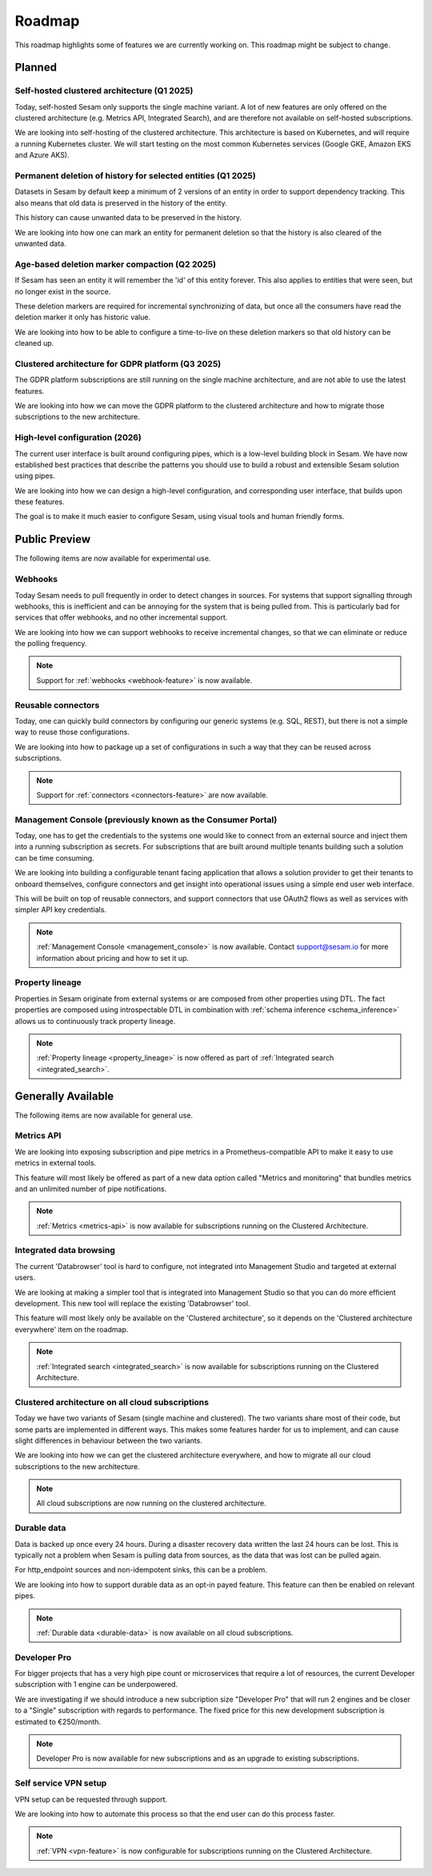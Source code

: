 .. _roadmap:

=======
Roadmap
=======

This roadmap highlights some of features we are currently working on. This roadmap might be subject to
change.

Planned
-------

Self-hosted clustered architecture (Q1 2025)
============================================

Today, self-hosted Sesam only supports the single machine variant. A lot of new features are only offered on the clustered architecture (e.g. Metrics API, Integrated Search), and are therefore not available on self-hosted subscriptions.

We are looking into self-hosting of the clustered architecture. This architecture is based on Kubernetes, and will require a running Kubernetes cluster. We will start testing on the most common Kubernetes services (Google GKE, Amazon EKS and Azure AKS).

Permanent deletion of history for selected entities (Q1 2025)
=============================================================

Datasets in Sesam by default keep a minimum of 2 versions of an entity in order to support dependency tracking. This also means that old data is preserved in the history of the entity.

This history can cause unwanted data to be preserved in the history.

We are looking into how one can mark an entity for permanent deletion so that the history is also cleared of the unwanted data.

Age-based deletion marker compaction (Q2 2025)
==============================================

If Sesam has seen an entity it will remember the 'id' of this entity forever. This also applies to entities that were
seen, but no longer exist in the source.

These deletion markers are required for incremental synchronizing of data, but once all the consumers have read the
deletion marker it only has historic value.

We are looking into how to be able to configure a time-to-live on these deletion markers so that old history can be
cleaned up.

Clustered architecture for GDPR platform (Q3 2025)
==================================================

The GDPR platform subscriptions are still running on the single machine architecture, and are not able to use the latest features.

We are looking into how we can move the GDPR platform to the clustered architecture and how to migrate those subscriptions to the new architecture.

High-level configuration (2026)
==================================

The current user interface is built around configuring pipes, which is a low-level building block in Sesam. We have now established best practices that describe the patterns you should use to build a robust and extensible Sesam solution using pipes.

We are looking into how we can design a high-level configuration, and corresponding user interface, that builds upon these features.

The goal is to make it much easier to configure Sesam, using visual tools and human friendly forms.

Public Preview
--------------

The following items are now available for experimental use.

.. _roadmap_webhooks:

Webhooks
========

Today Sesam needs to pull frequently in order to detect changes in sources. For systems that support signalling through webhooks, this is inefficient and can be annoying for the system that is being pulled from. This is particularly bad for services that offer webhooks, and no other incremental support.

We are looking into how we can support webhooks to receive incremental changes, so that we can eliminate or reduce the polling frequency.

.. note::
  Support for :ref:`webhooks <webhook-feature>` is now available.

Reusable connectors
===================

Today, one can quickly build connectors by configuring our generic systems (e.g. SQL, REST), but there is not a simple way to reuse those configurations.

We are looking into how to package up a set of configurations in such a way that they can be reused across subscriptions.

.. note::
  Support for :ref:`connectors <connectors-feature>` are now available.

Management Console (previously known as the Consumer Portal)
============================================================

Today, one has to get the credentials to the systems one would like to connect from an external source and inject them into a running subscription as secrets. For subscriptions that are built around multiple tenants building such a solution can be time consuming.

We are looking into building a configurable tenant facing application that allows a solution provider to get their tenants to onboard themselves, configure connectors and get insight into operational issues using a simple end user web interface.

This will be built on top of reusable connectors, and support connectors that use OAuth2 flows as well as services with simpler API key credentials.

.. note::
  :ref:`Management Console <management_console>` is now available. Contact support@sesam.io for more information about pricing and how to set it up.

.. _roadmap_property_lineage:

Property lineage
================

Properties in Sesam originate from external systems or are composed from other properties using DTL. The fact properties
are composed using introspectable DTL in combination with :ref:`schema inference <schema_inference>` allows us to continuously track property lineage.

.. note::
  :ref:`Property lineage <property_lineage>` is now offered as part of :ref:`Integrated search <integrated_search>`.

Generally Available
-------------------

The following items are now available for general use.

.. _roadmap_metrics_api:

Metrics API
===========

We are looking into exposing subscription and pipe metrics in a Prometheus-compatible API to make it easy to use metrics in external tools.

This feature will most likely be offered as part of a new data option called "Metrics and monitoring" that bundles metrics and an unlimited number of pipe notifications.

.. note::
   :ref:`Metrics <metrics-api>` is now available for subscriptions running on the Clustered Architecture.

Integrated data browsing
========================

The current 'Databrowser' tool is hard to configure, not integrated into Management Studio and targeted at
external users.

We are looking at making a simpler tool that is integrated into Management Studio so that you
can do more efficient development. This new tool will replace the existing 'Databrowser' tool.

This feature will most likely only be available on the 'Clustered architecture',
so it depends on the 'Clustered architecture everywhere' item on the roadmap.

.. note::
   :ref:`Integrated search <integrated_search>` is now available for subscriptions running on the
   Clustered Architecture.

.. _roadmap_clustered_architecture:

Clustered architecture on all cloud subscriptions
===========================================================

Today we have two variants of Sesam (single machine and clustered). The two variants share most of their code, but
some parts are implemented in different ways. This makes some features harder for us to implement, and can cause
slight differences in behaviour between the two variants.

We are looking into how we can get the clustered architecture everywhere, and how to migrate all our cloud subscriptions to the new architecture.

.. note::
   All cloud subscriptions are now running on the clustered architecture.


Durable data
============

Data is backed up once every 24 hours. During a disaster recovery data written the last 24 hours can be lost. This is typically not a problem when Sesam is pulling data from sources, as the data that was lost can be pulled again.

For http_endpoint sources and non-idempotent sinks, this can be a problem.

We are looking into how to support durable data as an opt-in payed feature. This feature can then be enabled on relevant pipes.

.. note::
   :ref:`Durable data <durable-data>` is now available on all cloud subscriptions.

.. _roadmap_dev_pro:

Developer Pro
=============

For bigger projects that has a very high pipe count or microservices that require a lot of resources, the current Developer subscription with 1 engine can be underpowered.

We are investigating if we should introduce a new subcription size "Developer Pro" that will run 2 engines and be closer to a "Single" subscription with regards to performance. The fixed price for this new development subscription is estimated to €250/month.

.. note::
   Developer Pro is now available for new subscriptions and as an upgrade to existing subscriptions.

Self service VPN setup
======================

VPN setup can be requested through support.

We are looking into how to automate this process so that the end user can do this process faster.

.. note::
   :ref:`VPN <vpn-feature>` is now configurable for subscriptions running on the Clustered Architecture.
